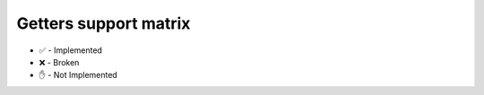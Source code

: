 Getters support matrix
----------------------

.. raw:: html

    <table  border="1" class="docutils">
      <thead valign="bottom">
        <th class="head">Method</th><th class="head">eos</th><th class="head">iosxr</th>
      </thead>
      <tbody valign="top">
        <tr>
        
        <td><strong>get_arp_table</strong></td>
        
        <td>✅</td>
        
        <td>✅</td>
        
        </tr>
        
        <td><strong>get_bgp_config</strong></td>
        
        <td>✅</td>
        
        <td>✅</td>
        
        </tr>
        
        <td><strong>get_bgp_neighbors</strong></td>
        
        <td>✅</td>
        
        <td>✅</td>
        
        </tr>
        
        <td><strong>get_bgp_neighbors_detail</strong></td>
        
        <td>✋</td>
        
        <td>✅</td>
        
        </tr>
        
        <td><strong>get_environment</strong></td>
        
        <td>✅</td>
        
        <td>✅</td>
        
        </tr>
        
        <td><strong>get_facts</strong></td>
        
        <td>✅</td>
        
        <td>✅</td>
        
        </tr>
        
        <td><strong>get_interfaces</strong></td>
        
        <td>✅</td>
        
        <td>✅</td>
        
        </tr>
        
        <td><strong>get_interfaces_counters</strong></td>
        
        <td>✅</td>
        
        <td>✅</td>
        
        </tr>
        
        <td><strong>get_interfaces_ip</strong></td>
        
        <td>✅</td>
        
        <td>✅</td>
        
        </tr>
        
        <td><strong>get_lldp_neighbors</strong></td>
        
        <td>✅</td>
        
        <td>✅</td>
        
        </tr>
        
        <td><strong>get_lldp_neighbors_detail</strong></td>
        
        <td>✅</td>
        
        <td>✅</td>
        
        </tr>
        
        <td><strong>get_mac_address_table</strong></td>
        
        <td>✅</td>
        
        <td>✅</td>
        
        </tr>
        
        <td><strong>get_ntp_peers</strong></td>
        
        <td>❌</td>
        
        <td>✅</td>
        
        </tr>
        
        <td><strong>get_ntp_stats</strong></td>
        
        <td>✋</td>
        
        <td>✅</td>
        
        </tr>
        
        <td><strong>get_probes_config</strong></td>
        
        <td>✋</td>
        
        <td>✅</td>
        
        </tr>
        
        <td><strong>get_probes_results</strong></td>
        
        <td>✋</td>
        
        <td>✅</td>
        
        </tr>
        
        <td><strong>get_route_to</strong></td>
        
        <td>✅</td>
        
        <td>✅</td>
        
        </tr>
        
        <td><strong>get_snmp_information</strong></td>
        
        <td>✅</td>
        
        <td>✅</td>
        
        </tr>
        
        <td><strong>get_users</strong></td>
        
        <td>✋</td>
        
        <td>✅</td>
        
        </tr>
        
        <td><strong>ping</strong></td>
        
        <td>✋</td>
        
        <td>✋</td>
        
        </tr>
        
        <td><strong>traceroute</strong></td>
        
        <td>✋</td>
        
        <td>❌</td>
        
        </tr>
        
      </tbody>
    </table>

* ✅ - Implemented
* ❌ - Broken
* ✋ - Not Implemented